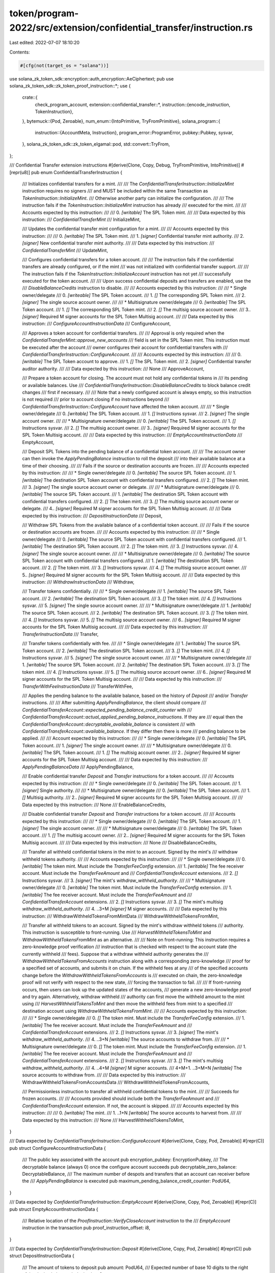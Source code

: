 token/program-2022/src/extension/confidential_transfer/instruction.rs
=====================================================================

Last edited: 2022-07-07 18:10:20

Contents:

.. code-block:: rs

    #[cfg(not(target_os = "solana"))]
use solana_zk_token_sdk::encryption::auth_encryption::AeCiphertext;
pub use solana_zk_token_sdk::zk_token_proof_instruction::*;
use {
    crate::{
        check_program_account,
        extension::confidential_transfer::*,
        instruction::{encode_instruction, TokenInstruction},
    },
    bytemuck::{Pod, Zeroable},
    num_enum::{IntoPrimitive, TryFromPrimitive},
    solana_program::{
        instruction::{AccountMeta, Instruction},
        program_error::ProgramError,
        pubkey::Pubkey,
        sysvar,
    },
    solana_zk_token_sdk::zk_token_elgamal::pod,
    std::convert::TryFrom,
};

/// Confidential Transfer extension instructions
#[derive(Clone, Copy, Debug, TryFromPrimitive, IntoPrimitive)]
#[repr(u8)]
pub enum ConfidentialTransferInstruction {
    /// Initializes confidential transfers for a mint.
    ///
    /// The `ConfidentialTransferInstruction::InitializeMint` instruction requires no signers
    /// and MUST be included within the same Transaction as `TokenInstruction::InitializeMint`.
    /// Otherwise another party can initialize the configuration.
    ///
    /// The instruction fails if the `TokenInstruction::InitializeMint` instruction has already
    /// executed for the mint.
    ///
    /// Accounts expected by this instruction:
    ///
    ///   0. `[writable]` The SPL Token mint.
    ///
    /// Data expected by this instruction:
    ///   `ConfidentialTransferMint`
    ///
    InitializeMint,

    /// Updates the confidential transfer mint configuration for a mint.
    ///
    /// Accounts expected by this instruction:
    ///
    ///   0. `[writable]` The SPL Token mint.
    ///   1. `[signer]` Confidential transfer mint authority.
    ///   2. `[signer]` New confidential transfer mint authority.
    ///
    /// Data expected by this instruction:
    ///   `ConfidentialTransferMint`
    ///
    UpdateMint,

    /// Configures confidential transfers for a token account.
    ///
    /// The instruction fails if the confidential transfers are already configured, or if the mint
    /// was not initialized with confidential transfer support.
    ///
    /// The instruction fails if the `TokenInstruction::InitializeAccount` instruction has not yet
    /// successfully executed for the token account.
    ///
    /// Upon success confidential deposits and transfers are enabled, use the
    /// `DisableBalanceCredits` instruction to disable.
    ///
    /// Accounts expected by this instruction:
    ///
    ///   * Single owner/delegate
    ///   0. `[writeable]` The SPL Token account.
    ///   1. `[]` The corresponding SPL Token mint.
    ///   2. `[signer]` The single source account owner.
    ///
    ///   * Multisignature owner/delegate
    ///   0. `[writeable]` The SPL Token account.
    ///   1. `[]` The corresponding SPL Token mint.
    ///   2. `[]` The multisig source account owner.
    ///   3.. `[signer]` Required M signer accounts for the SPL Token Multisig account.
    ///
    /// Data expected by this instruction:
    ///   `ConfigureAccountInstructionData`
    ///
    ConfigureAccount,

    /// Approves a token account for confidential transfers.
    ///
    /// Approval is only required when the `ConfidentialTransferMint::approve_new_accounts`
    /// field is set in the SPL Token mint.  This instruction must be executed after the account
    /// owner configures their account for confidential transfers with
    /// `ConfidentialTransferInstruction::ConfigureAccount`.
    ///
    /// Accounts expected by this instruction:
    ///
    ///   0. `[writable]` The SPL Token account to approve.
    ///   1. `[]` The SPL Token mint.
    ///   2. `[signer]` Confidential transfer auditor authority.
    ///
    /// Data expected by this instruction:
    ///   None
    ///
    ApproveAccount,

    /// Prepare a token account for closing.  The account must not hold any confidential tokens in
    /// its pending or available balances. Use
    /// `ConfidentialTransferInstruction::DisableBalanceCredits` to block balance credit changes
    /// first if necessary.
    ///
    /// Note that a newly configured account is always empty, so this instruction is not required
    /// prior to account closing if no instructions beyond
    /// `ConfidentialTransferInstruction::ConfigureAccount` have affected the token account.
    ///
    ///   * Single owner/delegate
    ///   0. `[writable]` The SPL Token account.
    ///   1. `[]` Instructions sysvar.
    ///   2. `[signer]` The single account owner.
    ///
    ///   * Multisignature owner/delegate
    ///   0. `[writable]` The SPL Token account.
    ///   1. `[]` Instructions sysvar.
    ///   2. `[]` The multisig account owner.
    ///   3.. `[signer]` Required M signer accounts for the SPL Token Multisig account.
    ///
    /// Data expected by this instruction:
    ///   `EmptyAccountInstructionData`
    ///
    EmptyAccount,

    /// Deposit SPL Tokens into the pending balance of a confidential token account.
    ///
    /// The account owner can then invoke the `ApplyPendingBalance` instruction to roll the deposit
    /// into their available balance at a time of their choosing.
    ///
    /// Fails if the source or destination accounts are frozen.
    ///
    /// Accounts expected by this instruction:
    ///
    ///   * Single owner/delegate
    ///   0. `[writable]` The source SPL Token account.
    ///   1. `[writable]` The destination SPL Token account with confidential transfers configured.
    ///   2. `[]` The token mint.
    ///   3. `[signer]` The single source account owner or delegate.
    ///
    ///   * Multisignature owner/delegate
    ///   0. `[writable]` The source SPL Token account.
    ///   1. `[writable]` The destination SPL Token account with confidential transfers configured.
    ///   2. `[]` The token mint.
    ///   3. `[]` The multisig source account owner or delegate.
    ///   4.. `[signer]` Required M signer accounts for the SPL Token Multisig account.
    ///
    /// Data expected by this instruction:
    ///   `DepositInstructionData`
    ///
    Deposit,

    /// Withdraw SPL Tokens from the available balance of a confidential token account.
    ///
    /// Fails if the source or destination accounts are frozen.
    ///
    /// Accounts expected by this instruction:
    ///
    ///   * Single owner/delegate
    ///   0. `[writable]` The source SPL Token account with confidential transfers configured.
    ///   1. `[writable]` The destination SPL Token account.
    ///   2. `[]` The token mint.
    ///   3. `[]` Instructions sysvar.
    ///   4. `[signer]` The single source account owner.
    ///
    ///   * Multisignature owner/delegate
    ///   0. `[writable]` The source SPL Token account with confidential transfers configured.
    ///   1. `[writable]` The destination SPL Token account.
    ///   2. `[]` The token mint.
    ///   3. `[]` Instructions sysvar.
    ///   4. `[]` The multisig  source account owner.
    ///   5.. `[signer]` Required M signer accounts for the SPL Token Multisig account.
    ///
    /// Data expected by this instruction:
    ///   `WithdrawInstructionData`
    ///
    Withdraw,

    /// Transfer tokens confidentially.
    ///
    ///   * Single owner/delegate
    ///   1. `[writable]` The source SPL Token account.
    ///   2. `[writable]` The destination SPL Token account.
    ///   3. `[]` The token mint.
    ///   4. `[]` Instructions sysvar.
    ///   5. `[signer]` The single source account owner.
    ///
    ///   * Multisignature owner/delegate
    ///   1. `[writable]` The source SPL Token account.
    ///   2. `[writable]` The destination SPL Token account.
    ///   3. `[]` The token mint.
    ///   4. `[]` Instructions sysvar.
    ///   5. `[]` The multisig  source account owner.
    ///   6.. `[signer]` Required M signer accounts for the SPL Token Multisig account.
    ///
    /// Data expected by this instruction:
    ///   `TransferInstructionData`
    ///
    Transfer,

    /// Transfer tokens confidentially with fee.
    ///
    ///   * Single owner/delegate
    ///   1. `[writable]` The source SPL Token account.
    ///   2. `[writable]` The destination SPL Token account.
    ///   3. `[]` The token mint.
    ///   4. `[]` Instructions sysvar.
    ///   5. `[signer]` The single source account owner.
    ///
    ///   * Multisignature owner/delegate
    ///   1. `[writable]` The source SPL Token account.
    ///   2. `[writable]` The destination SPL Token account.
    ///   3. `[]` The token mint.
    ///   4. `[]` Instructions sysvar.
    ///   5. `[]` The multisig  source account owner.
    ///   6.. `[signer]` Required M signer accounts for the SPL Token Multisig account.
    ///
    /// Data expected by this instruction:
    ///   `TransferWithFeeInstructionData`
    ///
    TransferWithFee,

    /// Applies the pending balance to the available balance, based on the history of `Deposit`
    /// and/or `Transfer` instructions.
    ///
    /// After submitting `ApplyPendingBalance`, the client should compare
    /// `ConfidentialTransferAccount::expected_pending_balance_credit_counter` with
    /// `ConfidentialTransferAccount::actual_applied_pending_balance_instructions`.  If they are
    /// equal then the `ConfidentialTransferAccount::decryptable_available_balance` is consistent
    /// with `ConfidentialTransferAccount::available_balance`. If they differ then there is more
    /// pending balance to be applied.
    ///
    /// Account expected by this instruction:
    ///
    ///   * Single owner/delegate
    ///   0. `[writable]` The SPL Token account.
    ///   1. `[signer]` The single account owner.
    ///
    ///   * Multisignature owner/delegate
    ///   0. `[writable]` The SPL Token account.
    ///   1. `[]` The multisig account owner.
    ///   2.. `[signer]` Required M signer accounts for the SPL Token Multisig account.
    ///
    /// Data expected by this instruction:
    ///   `ApplyPendingBalanceData`
    ///
    ApplyPendingBalance,

    /// Enable confidential transfer `Deposit` and `Transfer` instructions for a token account.
    ///
    /// Accounts expected by this instruction:
    ///
    ///   * Single owner/delegate
    ///   0. `[writable]` The SPL Token account.
    ///   1. `[signer]` Single authority.
    ///
    ///   * Multisignature owner/delegate
    ///   0. `[writable]` The SPL Token account.
    ///   1. `[]` Multisig authority.
    ///   2.. `[signer]` Required M signer accounts for the SPL Token Multisig account.
    ///
    /// Data expected by this instruction:
    ///   None
    ///
    EnableBalanceCredits,

    /// Disable confidential transfer `Deposit` and `Transfer` instructions for a token account.
    ///
    /// Accounts expected by this instruction:
    ///
    ///   * Single owner/delegate
    ///   0. `[writable]` The SPL Token account.
    ///   1. `[signer]` The single account owner.
    ///
    ///   * Multisignature owner/delegate
    ///   0. `[writable]` The SPL Token account.
    ///   1. `[]` The multisig account owner.
    ///   2.. `[signer]` Required M signer accounts for the SPL Token Multisig account.
    ///
    /// Data expected by this instruction:
    ///   None
    ///
    DisableBalanceCredits,

    /// Transfer all withheld confidential tokens in the mint to an account. Signed by the mint's
    /// withdraw withheld tokens authority.
    ///
    /// Accounts expected by this instruction:
    ///
    ///   * Single owner/delegate
    ///   0. `[writable]` The token mint. Must include the `TransferFeeConfig` extension.
    ///   1. `[writable]` The fee receiver account. Must include the `TransferFeeAmount` and
    ///      `ConfidentialTransferAccount` extensions.
    ///   2. `[]` Instructions sysvar.
    ///   3. `[signer]` The mint's `withdraw_withheld_authority`.
    ///
    ///   * Multisignature owner/delegate
    ///   0. `[writable]` The token mint. Must include the `TransferFeeConfig` extension.
    ///   1. `[writable]` The fee receiver account. Must include the `TransferFeeAmount` and
    ///      `ConfidentialTransferAccount` extensions.
    ///   2. `[]` Instructions sysvar.
    ///   3. `[]` The mint's multisig `withdraw_withheld_authority`.
    ///   4. ..3+M `[signer]` M signer accounts.
    ///
    /// Data expected by this instruction:
    ///   WithdrawWithheldTokensFromMintData
    ///
    WithdrawWithheldTokensFromMint,

    /// Transfer all withheld tokens to an account. Signed by the mint's withdraw withheld tokens
    /// authority. This instruction is susceptible to front-running. Use
    /// `HarvestWithheldTokensToMint` and `WithdrawWithheldTokensFromMint` as an alternative.
    ///
    /// Note on front-running: This instruction requires a zero-knowledge proof verification
    /// instruction that is checked with respect to the account state (the currently withheld
    /// fees). Suppose that a withdraw withheld authority generates the
    /// `WithdrawWithheldTokensFromAccounts` instruction along with a corresponding zero-knowledge
    /// proof for a specified set of accounts, and submits it on chain. If the withheld fees at any
    /// of the specified accounts change before the `WithdrawWithheldTokensFromAccounts` is
    /// executed on chain, the zero-knowledge proof will not verify with respect to the new state,
    /// forcing the transaction to fail.
    ///
    /// If front-running occurs, then users can look up the updated states of the accounts,
    /// generate a new zero-knowledge proof and try again. Alternatively, withdraw withheld
    /// authority can first move the withheld amount to the mint using
    /// `HarvestWithheldTokensToMint` and then move the withheld fees from mint to a specified
    /// destination account using `WithdrawWithheldTokensFromMint`.
    ///
    /// Accounts expected by this instruction:
    ///
    ///   * Single owner/delegate
    ///   0. `[]` The token mint. Must include the `TransferFeeConfig` extension.
    ///   1. `[writable]` The fee receiver account. Must include the `TransferFeeAmount` and
    ///      `ConfidentialTransferAccount` extensions.
    ///   2. `[]` Instructions sysvar.
    ///   3. `[signer]` The mint's `withdraw_withheld_authority`.
    ///   4. ..3+N `[writable]` The source accounts to withdraw from.
    ///
    ///   * Multisignature owner/delegate
    ///   0. `[]` The token mint. Must include the `TransferFeeConfig` extension.
    ///   1. `[writable]` The fee receiver account. Must include the `TransferFeeAmount` and
    ///      `ConfidentialTransferAccount` extensions.
    ///   2. `[]` Instructions sysvar.
    ///   3. `[]` The mint's multisig `withdraw_withheld_authority`.
    ///   4. ..4+M `[signer]` M signer accounts.
    ///   4+M+1. ..3+M+N `[writable]` The source accounts to withdraw from.
    ///
    /// Data expected by this instruction:
    ///   WithdrawWithheldTokensFromAccountsData
    ///
    WithdrawWithheldTokensFromAccounts,

    /// Permissionless instruction to transfer all withheld confidential tokens to the mint.
    ///
    /// Succeeds for frozen accounts.
    ///
    /// Accounts provided should include both the `TransferFeeAmount` and
    /// `ConfidentialTransferAccount` extension. If not, the account is skipped.
    ///
    /// Accounts expected by this instruction:
    ///
    ///   0. `[writable]` The mint.
    ///   1. ..1+N `[writable]` The source accounts to harvest from.
    ///
    /// Data expected by this instruction:
    ///   None
    ///
    HarvestWithheldTokensToMint,
}

/// Data expected by `ConfidentialTransferInstruction::ConfigureAccount`
#[derive(Clone, Copy, Pod, Zeroable)]
#[repr(C)]
pub struct ConfigureAccountInstructionData {
    /// The public key associated with the account
    pub encryption_pubkey: EncryptionPubkey,
    /// The decryptable balance (always 0) once the configure account succeeds
    pub decryptable_zero_balance: DecryptableBalance,
    /// The maximum number of despots and transfers that an account can receiver before the
    /// `ApplyPendingBalance` is executed
    pub maximum_pending_balance_credit_counter: PodU64,
}

/// Data expected by `ConfidentialTransferInstruction::EmptyAccount`
#[derive(Clone, Copy, Pod, Zeroable)]
#[repr(C)]
pub struct EmptyAccountInstructionData {
    /// Relative location of the `ProofInstruction::VerifyCloseAccount` instruction to the
    /// `EmptyAccount` instruction in the transaction
    pub proof_instruction_offset: i8,
}

/// Data expected by `ConfidentialTransferInstruction::Deposit`
#[derive(Clone, Copy, Pod, Zeroable)]
#[repr(C)]
pub struct DepositInstructionData {
    /// The amount of tokens to deposit
    pub amount: PodU64,
    /// Expected number of base 10 digits to the right of the decimal place
    pub decimals: u8,
}

/// Data expected by `ConfidentialTransferInstruction::Withdraw`
#[derive(Clone, Copy, Pod, Zeroable)]
#[repr(C)]
pub struct WithdrawInstructionData {
    /// The amount of tokens to withdraw
    pub amount: PodU64,
    /// Expected number of base 10 digits to the right of the decimal place
    pub decimals: u8,
    /// The new decryptable balance if the withrawal succeeds
    pub new_decryptable_available_balance: DecryptableBalance,
    /// Relative location of the `ProofInstruction::VerifyWithdraw` instruction to the `Withdraw`
    /// instruction in the transaction
    pub proof_instruction_offset: i8,
}

/// Data expected by `ConfidentialTransferInstruction::Transfer`
#[derive(Clone, Copy, Pod, Zeroable)]
#[repr(C)]
pub struct TransferInstructionData {
    /// The new source decryptable balance if the transfer succeeds
    pub new_source_decryptable_available_balance: DecryptableBalance,
    /// Relative location of the `ProofInstruction::VerifyTransfer` instruction to the
    /// `Transfer` instruction in the transaction
    pub proof_instruction_offset: i8,
}

/// Data expected by `ConfidentialTransferInstruction::TransferWithFee`
#[derive(Clone, Copy, Pod, Zeroable)]
#[repr(C)]
pub struct TransferWithFeeInstructionData {
    /// The new source decryptable balance if the transfer succeeds
    pub new_source_decryptable_available_balance: DecryptableBalance,
    /// Relative location of the `ProofInstruction::VerifyTransfer` instruction to the
    /// `Transfer` instruction in the transaction
    pub proof_instruction_offset: i8,
}

/// Data expected by `ConfidentialTransferInstruction::ApplyPendingBalance`
#[derive(Clone, Copy, Pod, Zeroable)]
#[repr(C)]
pub struct ApplyPendingBalanceData {
    /// The expected number of pending balance credits since the last successful
    /// `ApplyPendingBalance` instruction
    pub expected_pending_balance_credit_counter: PodU64,
    /// The new decryptable balance if the pending balance is applied successfully
    pub new_decryptable_available_balance: pod::AeCiphertext,
}

/// Data expected by `ConfidentialTransferInstruction::WithdrawWithheldTokensFromMint`
#[derive(Clone, Copy, Pod, Zeroable)]
#[repr(C)]
pub struct WithdrawWithheldTokensFromMintData {
    /// Relative location of the `ProofInstruction::VerifyWithdrawWithheld` instruction to the
    /// `WithdrawWithheldTokensFromMint` instruction in the transaction
    pub proof_instruction_offset: i8,
}

/// Data expected by `ConfidentialTransferInstruction::WithdrawWithheldTokensFromAccounts`
#[derive(Clone, Copy, Pod, Zeroable)]
#[repr(C)]
pub struct WithdrawWithheldTokensFromAccountsData {
    /// Number of token accounts harvested
    pub num_token_accounts: u8,
    /// Relative location of the `ProofInstruction::VerifyWithdrawWithheld` instruction to the
    /// `VerifyWithdrawWithheldTokensFromAccounts` instruction in the transaction
    pub proof_instruction_offset: i8,
}

/// Create a `InitializeMint` instruction
pub fn initialize_mint(
    token_program_id: &Pubkey,
    mint: &Pubkey,
    ct_mint: &ConfidentialTransferMint,
) -> Result<Instruction, ProgramError> {
    check_program_account(token_program_id)?;
    let accounts = vec![AccountMeta::new(*mint, false)];
    Ok(encode_instruction(
        token_program_id,
        accounts,
        TokenInstruction::ConfidentialTransferExtension,
        ConfidentialTransferInstruction::InitializeMint,
        ct_mint,
    ))
}

/// Create a `UpdateMint` instruction
pub fn update_mint(
    token_program_id: &Pubkey,
    mint: &Pubkey,
    new_ct_mint: &ConfidentialTransferMint,
    authority: &Pubkey,
) -> Result<Instruction, ProgramError> {
    check_program_account(token_program_id)?;
    let accounts = vec![
        AccountMeta::new(*mint, false),
        AccountMeta::new_readonly(*authority, true),
        AccountMeta::new_readonly(
            new_ct_mint.authority,
            new_ct_mint.authority != Pubkey::default(),
        ),
    ];
    Ok(encode_instruction(
        token_program_id,
        accounts,
        TokenInstruction::ConfidentialTransferExtension,
        ConfidentialTransferInstruction::UpdateMint,
        new_ct_mint,
    ))
}

/// Create a `ConfigureAccount` instruction
#[allow(clippy::too_many_arguments)]
#[cfg(not(target_os = "solana"))]
pub fn configure_account(
    token_program_id: &Pubkey,
    token_account: &Pubkey,
    mint: &Pubkey,
    encryption_pubkey: EncryptionPubkey,
    decryptable_zero_balance: AeCiphertext,
    maximum_pending_balance_credit_counter: u64,
    authority: &Pubkey,
    multisig_signers: &[&Pubkey],
) -> Result<Instruction, ProgramError> {
    check_program_account(token_program_id)?;
    let mut accounts = vec![
        AccountMeta::new(*token_account, false),
        AccountMeta::new_readonly(*mint, false),
        AccountMeta::new_readonly(*authority, multisig_signers.is_empty()),
    ];

    for multisig_signer in multisig_signers.iter() {
        accounts.push(AccountMeta::new_readonly(**multisig_signer, true));
    }

    Ok(encode_instruction(
        token_program_id,
        accounts,
        TokenInstruction::ConfidentialTransferExtension,
        ConfidentialTransferInstruction::ConfigureAccount,
        &ConfigureAccountInstructionData {
            encryption_pubkey,
            decryptable_zero_balance: decryptable_zero_balance.into(),
            maximum_pending_balance_credit_counter: maximum_pending_balance_credit_counter.into(),
        },
    ))
}

/// Create an `ApproveAccount` instruction
pub fn approve_account(
    token_program_id: &Pubkey,
    account_to_approve: &Pubkey,
    mint: &Pubkey,
    authority: &Pubkey,
) -> Result<Instruction, ProgramError> {
    check_program_account(token_program_id)?;
    let accounts = vec![
        AccountMeta::new(*account_to_approve, false),
        AccountMeta::new_readonly(*mint, false),
        AccountMeta::new_readonly(*authority, true),
    ];
    Ok(encode_instruction(
        token_program_id,
        accounts,
        TokenInstruction::ConfidentialTransferExtension,
        ConfidentialTransferInstruction::ApproveAccount,
        &(),
    ))
}

/// Create an inner `EmptyAccount` instruction
///
/// This instruction is suitable for use with a cross-program `invoke`
pub fn inner_empty_account(
    token_program_id: &Pubkey,
    token_account: &Pubkey,
    authority: &Pubkey,
    multisig_signers: &[&Pubkey],
    proof_instruction_offset: i8,
) -> Result<Instruction, ProgramError> {
    check_program_account(token_program_id)?;
    let mut accounts = vec![
        AccountMeta::new(*token_account, false),
        AccountMeta::new_readonly(sysvar::instructions::id(), false),
        AccountMeta::new_readonly(*authority, multisig_signers.is_empty()),
    ];

    for multisig_signer in multisig_signers.iter() {
        accounts.push(AccountMeta::new_readonly(**multisig_signer, true));
    }

    Ok(encode_instruction(
        token_program_id,
        accounts,
        TokenInstruction::ConfidentialTransferExtension,
        ConfidentialTransferInstruction::EmptyAccount,
        &EmptyAccountInstructionData {
            proof_instruction_offset,
        },
    ))
}

/// Create a `EmptyAccount` instruction
pub fn empty_account(
    token_program_id: &Pubkey,
    token_account: &Pubkey,
    authority: &Pubkey,
    multisig_signers: &[&Pubkey],
    proof_data: &CloseAccountData,
) -> Result<Vec<Instruction>, ProgramError> {
    Ok(vec![
        verify_close_account(proof_data),
        inner_empty_account(
            token_program_id,
            token_account,
            authority,
            multisig_signers,
            -1,
        )?, // calls check_program_account
    ])
}

/// Create a `Deposit` instruction
#[allow(clippy::too_many_arguments)]
pub fn deposit(
    token_program_id: &Pubkey,
    source_token_account: &Pubkey,
    mint: &Pubkey,
    destination_token_account: &Pubkey,
    amount: u64,
    decimals: u8,
    authority: &Pubkey,
    multisig_signers: &[&Pubkey],
) -> Result<Instruction, ProgramError> {
    check_program_account(token_program_id)?;
    let mut accounts = vec![
        AccountMeta::new(*source_token_account, false),
        AccountMeta::new(*destination_token_account, false),
        AccountMeta::new_readonly(*mint, false),
        AccountMeta::new_readonly(*authority, multisig_signers.is_empty()),
    ];

    for multisig_signer in multisig_signers.iter() {
        accounts.push(AccountMeta::new_readonly(**multisig_signer, true));
    }

    Ok(encode_instruction(
        token_program_id,
        accounts,
        TokenInstruction::ConfidentialTransferExtension,
        ConfidentialTransferInstruction::Deposit,
        &DepositInstructionData {
            amount: amount.into(),
            decimals,
        },
    ))
}

/// Create a inner `Withdraw` instruction
///
/// This instruction is suitable for use with a cross-program `invoke`
#[allow(clippy::too_many_arguments)]
pub fn inner_withdraw(
    token_program_id: &Pubkey,
    source_token_account: &Pubkey,
    destination_token_account: &Pubkey,
    mint: &Pubkey,
    amount: u64,
    decimals: u8,
    new_decryptable_available_balance: DecryptableBalance,
    authority: &Pubkey,
    multisig_signers: &[&Pubkey],
    proof_instruction_offset: i8,
) -> Result<Instruction, ProgramError> {
    check_program_account(token_program_id)?;
    let mut accounts = vec![
        AccountMeta::new(*source_token_account, false),
        AccountMeta::new(*destination_token_account, false),
        AccountMeta::new_readonly(*mint, false),
        AccountMeta::new_readonly(sysvar::instructions::id(), false),
        AccountMeta::new_readonly(*authority, multisig_signers.is_empty()),
    ];

    for multisig_signer in multisig_signers.iter() {
        accounts.push(AccountMeta::new_readonly(**multisig_signer, true));
    }

    Ok(encode_instruction(
        token_program_id,
        accounts,
        TokenInstruction::ConfidentialTransferExtension,
        ConfidentialTransferInstruction::Withdraw,
        &WithdrawInstructionData {
            amount: amount.into(),
            decimals,
            new_decryptable_available_balance,
            proof_instruction_offset,
        },
    ))
}

/// Create a `Withdraw` instruction
#[allow(clippy::too_many_arguments)]
#[cfg(not(target_os = "solana"))]
pub fn withdraw(
    token_program_id: &Pubkey,
    source_token_account: &Pubkey,
    destination_token_account: &Pubkey,
    mint: &Pubkey,
    amount: u64,
    decimals: u8,
    new_decryptable_available_balance: AeCiphertext,
    authority: &Pubkey,
    multisig_signers: &[&Pubkey],
    proof_data: &WithdrawData,
) -> Result<Vec<Instruction>, ProgramError> {
    Ok(vec![
        verify_withdraw(proof_data),
        inner_withdraw(
            token_program_id,
            source_token_account,
            destination_token_account,
            mint,
            amount,
            decimals,
            new_decryptable_available_balance.into(),
            authority,
            multisig_signers,
            -1,
        )?, // calls check_program_account
    ])
}

/// Create a inner `Transfer` instruction
///
/// This instruction is suitable for use with a cross-program `invoke`
#[allow(clippy::too_many_arguments)]
pub fn inner_transfer(
    token_program_id: &Pubkey,
    source_token_account: &Pubkey,
    destination_token_account: &Pubkey,
    mint: &Pubkey,
    new_source_decryptable_available_balance: DecryptableBalance,
    authority: &Pubkey,
    multisig_signers: &[&Pubkey],
    proof_instruction_offset: i8,
) -> Result<Instruction, ProgramError> {
    check_program_account(token_program_id)?;
    let mut accounts = vec![
        AccountMeta::new(*source_token_account, false),
        AccountMeta::new(*destination_token_account, false),
        AccountMeta::new_readonly(*mint, false),
        AccountMeta::new_readonly(sysvar::instructions::id(), false),
        AccountMeta::new_readonly(*authority, multisig_signers.is_empty()),
    ];

    for multisig_signer in multisig_signers.iter() {
        accounts.push(AccountMeta::new_readonly(**multisig_signer, true));
    }

    Ok(encode_instruction(
        token_program_id,
        accounts,
        TokenInstruction::ConfidentialTransferExtension,
        ConfidentialTransferInstruction::Transfer,
        &TransferInstructionData {
            new_source_decryptable_available_balance,
            proof_instruction_offset,
        },
    ))
}

/// Create a `Transfer` instruction
#[allow(clippy::too_many_arguments)]
#[cfg(not(target_os = "solana"))]
pub fn transfer(
    token_program_id: &Pubkey,
    source_token_account: &Pubkey,
    destination_token_account: &Pubkey,
    mint: &Pubkey,
    new_source_decryptable_available_balance: AeCiphertext,
    authority: &Pubkey,
    multisig_signers: &[&Pubkey],
    proof_data: &TransferData,
) -> Result<Vec<Instruction>, ProgramError> {
    Ok(vec![
        verify_transfer(proof_data),
        inner_transfer(
            token_program_id,
            source_token_account,
            destination_token_account,
            mint,
            new_source_decryptable_available_balance.into(),
            authority,
            multisig_signers,
            -1,
        )?, // calls check_program_account
    ])
}

/// Create a inner `TransferWithFee` instruction
///
/// This instruction is suitable for use with a cross-program `invoke`
#[allow(clippy::too_many_arguments)]
pub fn inner_transfer_with_fee(
    token_program_id: &Pubkey,
    source_token_account: &Pubkey,
    destination_token_account: &Pubkey,
    mint: &Pubkey,
    new_source_decryptable_available_balance: DecryptableBalance,
    authority: &Pubkey,
    multisig_signers: &[&Pubkey],
    proof_instruction_offset: i8,
) -> Result<Instruction, ProgramError> {
    check_program_account(token_program_id)?;
    let mut accounts = vec![
        AccountMeta::new(*source_token_account, false),
        AccountMeta::new(*destination_token_account, false),
        AccountMeta::new_readonly(*mint, false),
        AccountMeta::new_readonly(sysvar::instructions::id(), false),
        AccountMeta::new_readonly(*authority, multisig_signers.is_empty()),
    ];

    for multisig_signer in multisig_signers.iter() {
        accounts.push(AccountMeta::new_readonly(**multisig_signer, true));
    }

    Ok(encode_instruction(
        token_program_id,
        accounts,
        TokenInstruction::ConfidentialTransferExtension,
        ConfidentialTransferInstruction::TransferWithFee,
        &TransferWithFeeInstructionData {
            new_source_decryptable_available_balance,
            proof_instruction_offset,
        },
    ))
}

/// Create a `Transfer` instruction
#[allow(clippy::too_many_arguments)]
#[cfg(not(target_os = "solana"))]
pub fn transfer_with_fee(
    token_program_id: &Pubkey,
    source_token_account: &Pubkey,
    destination_token_account: &Pubkey,
    mint: &Pubkey,
    new_source_decryptable_available_balance: AeCiphertext,
    authority: &Pubkey,
    multisig_signers: &[&Pubkey],
    proof_data: &TransferWithFeeData,
) -> Result<Vec<Instruction>, ProgramError> {
    Ok(vec![
        verify_transfer_with_fee(proof_data),
        inner_transfer_with_fee(
            token_program_id,
            source_token_account,
            destination_token_account,
            mint,
            new_source_decryptable_available_balance.into(),
            authority,
            multisig_signers,
            -1,
        )?, // calls check_program_account
    ])
}

/// Create a inner `ApplyPendingBalance` instruction
///
/// This instruction is suitable for use with a cross-program `invoke`
pub fn inner_apply_pending_balance(
    token_program_id: &Pubkey,
    token_account: &Pubkey,
    expected_pending_balance_credit_counter: u64,
    new_decryptable_available_balance: DecryptableBalance,
    authority: &Pubkey,
    multisig_signers: &[&Pubkey],
) -> Result<Instruction, ProgramError> {
    check_program_account(token_program_id)?;
    let mut accounts = vec![
        AccountMeta::new(*token_account, false),
        AccountMeta::new_readonly(*authority, multisig_signers.is_empty()),
    ];

    for multisig_signer in multisig_signers.iter() {
        accounts.push(AccountMeta::new_readonly(**multisig_signer, true));
    }

    Ok(encode_instruction(
        token_program_id,
        accounts,
        TokenInstruction::ConfidentialTransferExtension,
        ConfidentialTransferInstruction::ApplyPendingBalance,
        &ApplyPendingBalanceData {
            expected_pending_balance_credit_counter: expected_pending_balance_credit_counter.into(),
            new_decryptable_available_balance,
        },
    ))
}

/// Create a `ApplyPendingBalance` instruction
#[cfg(not(target_os = "solana"))]
pub fn apply_pending_balance(
    token_program_id: &Pubkey,
    token_account: &Pubkey,
    pending_balance_instructions: u64,
    new_decryptable_available_balance: AeCiphertext,
    authority: &Pubkey,
    multisig_signers: &[&Pubkey],
) -> Result<Instruction, ProgramError> {
    inner_apply_pending_balance(
        token_program_id,
        token_account,
        pending_balance_instructions,
        new_decryptable_available_balance.into(),
        authority,
        multisig_signers,
    ) // calls check_program_account
}

fn enable_or_disable_balance_credits(
    instruction: ConfidentialTransferInstruction,
    token_program_id: &Pubkey,
    token_account: &Pubkey,
    authority: &Pubkey,
    multisig_signers: &[&Pubkey],
) -> Result<Instruction, ProgramError> {
    check_program_account(token_program_id)?;
    let mut accounts = vec![
        AccountMeta::new(*token_account, false),
        AccountMeta::new_readonly(*authority, multisig_signers.is_empty()),
    ];

    for multisig_signer in multisig_signers.iter() {
        accounts.push(AccountMeta::new_readonly(**multisig_signer, true));
    }

    Ok(encode_instruction(
        token_program_id,
        accounts,
        TokenInstruction::ConfidentialTransferExtension,
        instruction,
        &(),
    ))
}

/// Create a `EnableBalanceCredits` instruction
pub fn enable_balance_credits(
    token_program_id: &Pubkey,
    token_account: &Pubkey,
    authority: &Pubkey,
    multisig_signers: &[&Pubkey],
) -> Result<Instruction, ProgramError> {
    enable_or_disable_balance_credits(
        ConfidentialTransferInstruction::EnableBalanceCredits,
        token_program_id,
        token_account,
        authority,
        multisig_signers,
    )
}

/// Create a `DisableBalanceCredits` instruction
pub fn disable_balance_credits(
    token_program_id: &Pubkey,
    token_account: &Pubkey,
    authority: &Pubkey,
    multisig_signers: &[&Pubkey],
) -> Result<Instruction, ProgramError> {
    enable_or_disable_balance_credits(
        ConfidentialTransferInstruction::DisableBalanceCredits,
        token_program_id,
        token_account,
        authority,
        multisig_signers,
    )
}

/// Create a inner `WithdrawWithheldTokensFromMint` instruction
///
/// This instruction is suitable for use with a cross-program `invoke`
pub fn inner_withdraw_withheld_tokens_from_mint(
    token_program_id: &Pubkey,
    mint: &Pubkey,
    destination: &Pubkey,
    authority: &Pubkey,
    multisig_signers: &[&Pubkey],
    proof_instruction_offset: i8,
) -> Result<Instruction, ProgramError> {
    check_program_account(token_program_id)?;
    let mut accounts = vec![
        AccountMeta::new(*mint, false),
        AccountMeta::new(*destination, false),
        AccountMeta::new_readonly(sysvar::instructions::id(), false),
        AccountMeta::new_readonly(*authority, multisig_signers.is_empty()),
    ];

    for multisig_signer in multisig_signers.iter() {
        accounts.push(AccountMeta::new(**multisig_signer, false));
    }

    Ok(encode_instruction(
        token_program_id,
        accounts,
        TokenInstruction::ConfidentialTransferExtension,
        ConfidentialTransferInstruction::WithdrawWithheldTokensFromMint,
        &WithdrawWithheldTokensFromMintData {
            proof_instruction_offset,
        },
    ))
}

/// Create a `WithdrawWithheldTokensFromMint` instruction
pub fn withdraw_withheld_tokens_from_mint(
    token_program_id: &Pubkey,
    mint: &Pubkey,
    destination: &Pubkey,
    authority: &Pubkey,
    multisig_signers: &[&Pubkey],
    proof_data: &WithdrawWithheldTokensData,
) -> Result<Vec<Instruction>, ProgramError> {
    Ok(vec![
        verify_withdraw_withheld_tokens(proof_data),
        inner_withdraw_withheld_tokens_from_mint(
            token_program_id,
            mint,
            destination,
            authority,
            multisig_signers,
            -1,
        )?,
    ])
}

/// Create a inner `WithdrawWithheldTokensFromMint` instruction
///
/// This instruction is suitable for use with a cross-program `invoke`
pub fn inner_withdraw_withheld_tokens_from_accounts(
    token_program_id: &Pubkey,
    mint: &Pubkey,
    destination: &Pubkey,
    authority: &Pubkey,
    multisig_signers: &[&Pubkey],
    sources: &[&Pubkey],
    proof_instruction_offset: i8,
) -> Result<Instruction, ProgramError> {
    check_program_account(token_program_id)?;
    let num_token_accounts =
        u8::try_from(sources.len()).map_err(|_| ProgramError::InvalidInstructionData)?;
    let mut accounts = vec![
        AccountMeta::new(*mint, false),
        AccountMeta::new(*destination, false),
        AccountMeta::new_readonly(sysvar::instructions::id(), false),
        AccountMeta::new_readonly(*authority, multisig_signers.is_empty()),
    ];

    for multisig_signer in multisig_signers.iter() {
        accounts.push(AccountMeta::new(**multisig_signer, false));
    }

    for source in sources.iter() {
        accounts.push(AccountMeta::new(**source, false));
    }

    Ok(encode_instruction(
        token_program_id,
        accounts,
        TokenInstruction::ConfidentialTransferExtension,
        ConfidentialTransferInstruction::WithdrawWithheldTokensFromAccounts,
        &WithdrawWithheldTokensFromAccountsData {
            proof_instruction_offset,
            num_token_accounts,
        },
    ))
}

/// Create a `WithdrawWithheldTokensFromAccounts` instruction
pub fn withdraw_withheld_tokens_from_accounts(
    token_program_id: &Pubkey,
    mint: &Pubkey,
    destination: &Pubkey,
    authority: &Pubkey,
    multisig_signers: &[&Pubkey],
    sources: &[&Pubkey],
    proof_data: &WithdrawWithheldTokensData,
) -> Result<Vec<Instruction>, ProgramError> {
    Ok(vec![
        verify_withdraw_withheld_tokens(proof_data),
        inner_withdraw_withheld_tokens_from_accounts(
            token_program_id,
            mint,
            destination,
            authority,
            multisig_signers,
            sources,
            -1,
        )?,
    ])
}

/// Creates a `HarvestWithheldTokensToMint` instruction
pub fn harvest_withheld_tokens_to_mint(
    token_program_id: &Pubkey,
    mint: &Pubkey,
    sources: &[&Pubkey],
) -> Result<Instruction, ProgramError> {
    check_program_account(token_program_id)?;
    let mut accounts = vec![AccountMeta::new(*mint, false)];

    for source in sources.iter() {
        accounts.push(AccountMeta::new(**source, false));
    }

    Ok(encode_instruction(
        token_program_id,
        accounts,
        TokenInstruction::ConfidentialTransferExtension,
        ConfidentialTransferInstruction::HarvestWithheldTokensToMint,
        &(),
    ))
}


